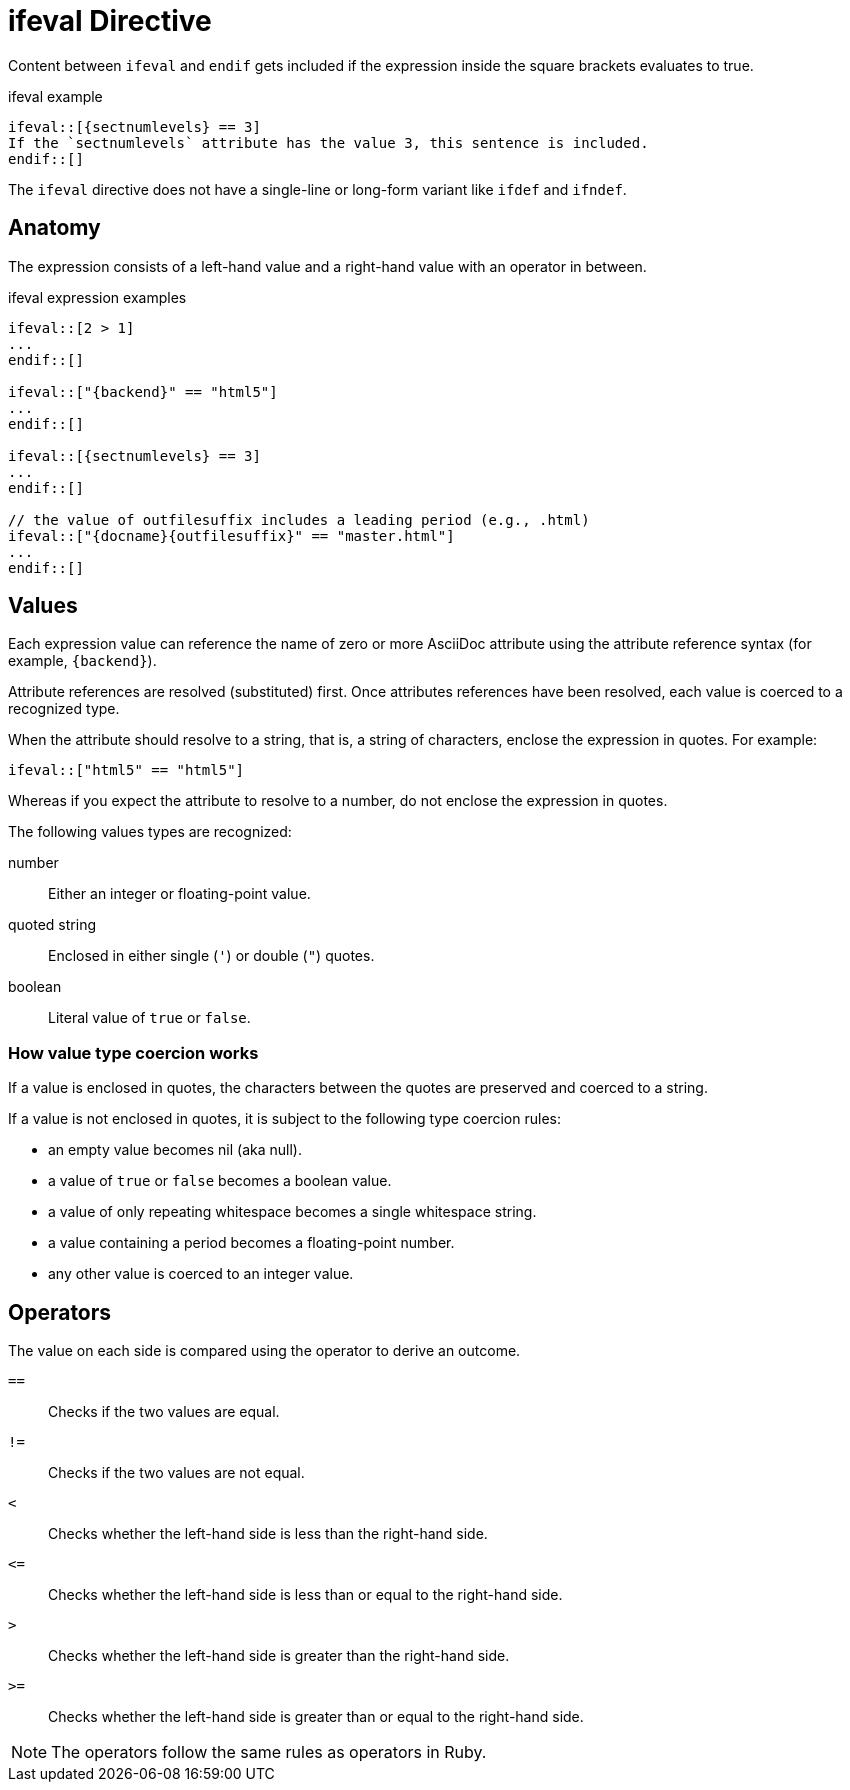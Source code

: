= ifeval Directive

Content between `ifeval` and `endif` gets included if the expression inside the square brackets evaluates to true.

.ifeval example
[source]
----
\ifeval::[{sectnumlevels} == 3]
If the `sectnumlevels` attribute has the value 3, this sentence is included.
\endif::[]
----

The `ifeval` directive does not have a single-line or long-form variant like `ifdef` and `ifndef`.

== Anatomy

The expression consists of a left-hand value and a right-hand value with an operator in between.

.ifeval expression examples
[source]
----
\ifeval::[2 > 1]
...
\endif::[]

\ifeval::["{backend}" == "html5"]
...
\endif::[]

\ifeval::[{sectnumlevels} == 3]
...
\endif::[]

// the value of outfilesuffix includes a leading period (e.g., .html)
\ifeval::["{docname}{outfilesuffix}" == "master.html"]
...
\endif::[]
----

== Values

Each expression value can reference the name of zero or more AsciiDoc attribute using the attribute reference syntax (for example, `+{backend}+`).

Attribute references are resolved (substituted) first.
Once attributes references have been resolved, each value is coerced to a recognized type.

When the attribute should resolve to a string, that is, a string of characters, enclose the expression in quotes. For example:

`ifeval::["{backend}" == "html5"]`

Whereas if you expect the attribute to resolve to a number, do not enclose the expression in quotes.

The following values types are recognized:

number:: Either an integer or floating-point value.
quoted string:: Enclosed in either single (`'`) or double (`"`) quotes.
boolean:: Literal value of `true` or `false`.

=== How value type coercion works

If a value is enclosed in quotes, the characters between the quotes are preserved and coerced to a string.

If a value is not enclosed in quotes, it is subject to the following type coercion rules:

* an empty value becomes nil (aka null).
* a value of `true` or `false` becomes a boolean value.
* a value of only repeating whitespace becomes a single whitespace string.
* a value containing a period becomes a floating-point number.
* any other value is coerced to an integer value.

== Operators

The value on each side is compared using the operator to derive an outcome.

`==`::
Checks if the two values are equal.
`!=`::
Checks if the two values are not equal.
`<`::
Checks whether the left-hand side is less than the right-hand side.
`+<=+`::
Checks whether the left-hand side is less than or equal to the right-hand side.
`>`::
Checks whether the left-hand side is greater than the right-hand side.
`+>=+`::
Checks whether the left-hand side is greater than or equal to the right-hand side.

NOTE: The operators follow the same rules as operators in Ruby.
